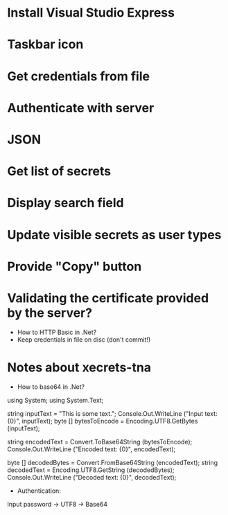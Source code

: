 * Install Visual Studio Express
* Taskbar icon
* Get credentials from file
* Authenticate with server

* JSON
* Get list of secrets
* Display search field
* Update visible secrets as user types
* Provide "Copy" button
* Validating the certificate provided by the server?

- How to HTTP Basic in .Net?
- Keep credentials in file on disc (don't commit!)
* Notes about xecrets-tna
- How to base64 in .Net?

using System;
using System.Text;

string inputText = "This is some text.";
Console.Out.WriteLine ("Input text: {0}", inputText);
byte [] bytesToEncode = Encoding.UTF8.GetBytes (inputText);

string encodedText = Convert.ToBase64String (bytesToEncode);
Console.Out.WriteLine ("Encoded text: {0}", encodedText);

byte [] decodedBytes = Convert.FromBase64String (encodedText);
string decodedText = Encoding.UTF8.GetString (decodedBytes);
Console.Out.WriteLine ("Decoded text: {0}", decodedText);

- Authentication:

Input password -> UTF8 -> Base64

